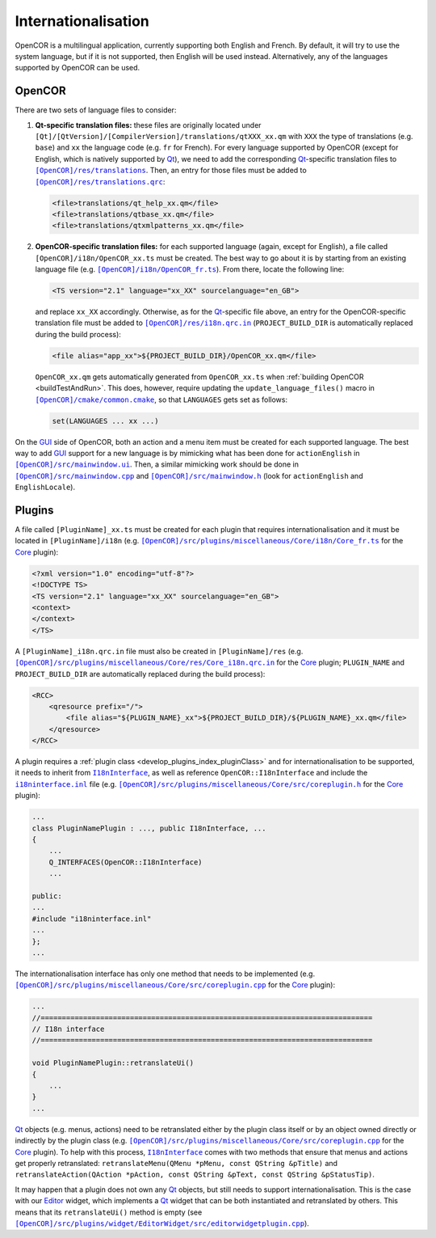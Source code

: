 .. _develop_internationalisation:

======================
 Internationalisation
======================

OpenCOR is a multilingual application, currently supporting both English and French.
By default, it will try to use the system language, but if it is not supported, then English will be used instead.
Alternatively, any of the languages supported by OpenCOR can be used.

OpenCOR
-------

There are two sets of language files to consider:

#. **Qt-specific translation files:** these files are originally located under ``[Qt]/[QtVersion]/[CompilerVersion]/translations/qtXXX_xx.qm`` with ``XXX`` the type of translations (e.g. ``base``) and ``xx`` the language code (e.g. ``fr`` for French).
   For every language supported by OpenCOR (except for English, which is natively supported by `Qt <https://www.qt.io/>`__), we need to add the corresponding `Qt <https://www.qt.io/>`__-specific translation files to |translations|_.
   Then, an entry for those files must be added to |translations.qrc|_:

   .. code-block:: xml

      <file>translations/qt_help_xx.qm</file>
      <file>translations/qtbase_xx.qm</file>
      <file>translations/qtxmlpatterns_xx.qm</file>

   .. |translations| replace:: ``[OpenCOR]/res/translations``
   .. _translations: https://github.com/opencor/opencor/tree/master/res/translations

   .. |translations.qrc| replace:: ``[OpenCOR]/res/translations.qrc``
   .. _translations.qrc: https://github.com/opencor/opencor/blob/master/res/translations.qrc

#. **OpenCOR-specific translation files:** for each supported language (again, except for English), a file called ``[OpenCOR]/i18n/OpenCOR_xx.ts`` must be created.
   The best way to go about it is by starting from an existing language file (e.g. |OpenCOR_fr.ts|_).
   From there, locate the following line:

   .. code-block:: xml

      <TS version="2.1" language="xx_XX" sourcelanguage="en_GB">

   .. |OpenCOR_fr.ts| replace:: ``[OpenCOR]/i18n/OpenCOR_fr.ts``
   .. _OpenCOR_fr.ts: https://github.com/opencor/opencor/tree/master/i18n/OpenCOR_fr.ts

   and replace ``xx_XX`` accordingly. Otherwise, as for the `Qt <https://www.qt.io/>`__-specific file above, an entry for the OpenCOR-specific translation file must be added to |i18n.qrc.in|_ (``PROJECT_BUILD_DIR`` is automatically replaced during the build process):

   .. code-block:: xml

      <file alias="app_xx">${PROJECT_BUILD_DIR}/OpenCOR_xx.qm</file>

   .. |i18n.qrc.in| replace:: ``[OpenCOR]/res/i18n.qrc.in``
   .. _i18n.qrc.in: https://github.com/opencor/opencor/tree/master/res/i18n.qrc.in

   ``OpenCOR_xx.qm`` gets automatically generated from ``OpenCOR_xx.ts`` when :ref:`building OpenCOR <buildTestAndRun>`.
   This does, however, require updating the ``update_language_files()`` macro in |common.cmake|_, so that ``LANGUAGES`` gets set as follows:

   .. code-block:: cmake

      set(LANGUAGES ... xx ...)

   .. |common.cmake| replace:: ``[OpenCOR]/cmake/common.cmake``
   .. _common.cmake: https://github.com/opencor/opencor/tree/master/cmake/common.cmake

On the `GUI <https://en.wikipedia.org/wiki/Graphical_user_interface>`__ side of OpenCOR, both an action and a menu item must be created for each supported language.
The best way to add `GUI <https://en.wikipedia.org/wiki/Graphical_user_interface>`__ support for a new language is by mimicking what has been done for ``actionEnglish`` in |mainwindow.ui|_.
Then, a similar mimicking work should be done in |mainwindow.cpp|_ and |mainwindow.h|_ (look for ``actionEnglish`` and ``EnglishLocale``).

   .. |mainwindow.ui| replace:: ``[OpenCOR]/src/mainwindow.ui``
   .. _mainwindow.ui: https://github.com/opencor/opencor/tree/master/src/mainwindow.ui

   .. |mainwindow.cpp| replace:: ``[OpenCOR]/src/mainwindow.cpp``
   .. _mainwindow.cpp: https://github.com/opencor/opencor/tree/master/src/mainwindow.cpp

   .. |mainwindow.h| replace:: ``[OpenCOR]/src/mainwindow.h``
   .. _mainwindow.h: https://github.com/opencor/opencor/tree/master/src/mainwindow.h

Plugins
-------

A file called ``[PluginName]_xx.ts`` must be created for each plugin that requires internationalisation and it must be located in ``[PluginName]/i18n`` (e.g. |Core_fr.ts|_ for the `Core <https://github.com/opencor/opencor/tree/master/src/plugins/miscellaneous/Core/>`__ plugin):

.. code-block:: xml

   <?xml version="1.0" encoding="utf-8"?>
   <!DOCTYPE TS>
   <TS version="2.1" language="xx_XX" sourcelanguage="en_GB">
   <context>
   </context>
   </TS>

.. |Core_fr.ts| replace:: ``[OpenCOR]/src/plugins/miscellaneous/Core/i18n/Core_fr.ts``
.. _Core_fr.ts: https://github.com/opencor/opencor/tree/master/src/plugins/miscellaneous/Core/i18n/Core_fr.ts

A ``[PluginName]_i18n.qrc.in`` file must also be created in ``[PluginName]/res`` (e.g. |Core_i18n.qrc.in|_ for the `Core <https://github.com/opencor/opencor/tree/master/src/plugins/miscellaneous/Core/>`__ plugin; ``PLUGIN_NAME`` and ``PROJECT_BUILD_DIR`` are automatically replaced during the build process):

.. code-block:: xml

   <RCC>
       <qresource prefix="/">
           <file alias="${PLUGIN_NAME}_xx">${PROJECT_BUILD_DIR}/${PLUGIN_NAME}_xx.qm</file>
       </qresource>
   </RCC>

.. |Core_i18n.qrc.in| replace:: ``[OpenCOR]/src/plugins/miscellaneous/Core/res/Core_i18n.qrc.in``
.. _Core_i18n.qrc.in: https://github.com/opencor/opencor/tree/master/src/plugins/miscellaneous/Core/res/Core_i18n.qrc.in

A plugin requires a :ref:`plugin class <develop_plugins_index_pluginClass>` and for internationalisation to be supported, it needs to inherit from |I18nInterface|_, as well as reference ``OpenCOR::I18nInterface`` and include the |i18ninterface.inl|_ file (e.g. |coreplugin.h|_ for the `Core <https://github.com/opencor/opencor/tree/master/src/plugins/miscellaneous/Core/>`__ plugin):

.. code-block:: c++

   ...
   class PluginNamePlugin : ..., public I18nInterface, ...
   {
       ...
       Q_INTERFACES(OpenCOR::I18nInterface)
       ...

   public:
   ...
   #include "i18ninterface.inl"
   ...
   };
   ...

.. |I18nInterface| replace:: ``I18nInterface``
.. _I18nInterface: https://github.com/opencor/opencor/blob/master/src/plugins/i18ninterface.h

.. |i18ninterface.inl| replace:: ``i18ninterface.inl``
.. _i18ninterface.inl: https://github.com/opencor/opencor/blob/master/src/plugins/i18ninterface.inl

.. |coreplugin.h| replace:: ``[OpenCOR]/src/plugins/miscellaneous/Core/src/coreplugin.h``
.. _coreplugin.h: https://github.com/opencor/opencor/blob/master/src/plugins/miscellaneous/Core/src/coreplugin.h

The internationalisation interface has only one method that needs to be implemented (e.g. |coreplugin.cpp|_ for the `Core <https://github.com/opencor/opencor/tree/master/src/plugins/miscellaneous/Core/>`__ plugin):

.. code-block:: c++

   ...
   //==============================================================================
   // I18n interface
   //==============================================================================

   void PluginNamePlugin::retranslateUi()
   {
       ...
   }
   ...

.. |coreplugin.cpp| replace:: ``[OpenCOR]/src/plugins/miscellaneous/Core/src/coreplugin.cpp``
.. _coreplugin.cpp: https://github.com/opencor/opencor/blob/master/src/plugins/miscellaneous/Core/src/coreplugin.cpp

`Qt <https://www.qt.io/>`__ objects (e.g. menus, actions) need to be retranslated either by the plugin class itself or by an object owned directly or indirectly by the plugin class (e.g. |coreplugin.cpp|_ for the `Core <https://github.com/opencor/opencor/tree/master/src/plugins/miscellaneous/Core/>`__ plugin).
To help with this process, |I18nInterface|_ comes with two methods that ensure that menus and actions get properly retranslated: ``retranslateMenu(QMenu *pMenu, const QString &pTitle)`` and ``retranslateAction(QAction *pAction, const QString &pText, const QString &pStatusTip)``.

It may happen that a plugin does not own any `Qt <https://www.qt.io/>`__ objects, but still needs to support internationalisation.
This is the case with our `Editor <https://github.com/opencor/opencor/tree/master/src/plugins/widget/EditorWidget>`__ widget, which implements a `Qt <https://www.qt.io/>`__ widget that can be both instantiated and retranslated by others.
This means that its ``retranslateUi()`` method is empty (see |editorwidgetplugin.cpp|_).

.. |editorwidgetplugin.cpp| replace:: ``[OpenCOR]/src/plugins/widget/EditorWidget/src/editorwidgetplugin.cpp``
.. _editorwidgetplugin.cpp: https://github.com/opencor/opencor/blob/master/src/plugins/widget/EditorWidget/src/editorwidgetplugin.cpp
